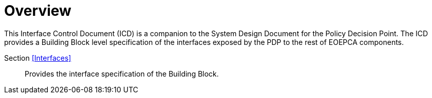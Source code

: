 [[mainOverview]]
= Overview

This Interface Control Document (ICD) is a companion to the System Design Document for the Policy Decision Point. The ICD provides a Building Block level specification of the interfaces exposed by the PDP to the rest of EOEPCA components.

Section <<Interfaces>>::
Provides the interface specification of the Building Block.
